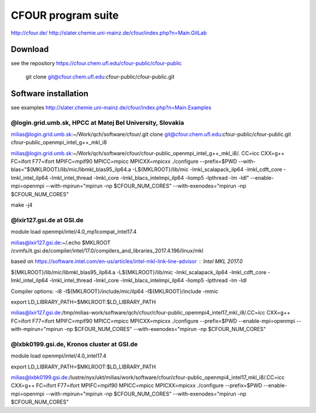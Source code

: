 ===================
CFOUR program suite
===================

http://cfour.de/
http://slater.chemie.uni-mainz.de/cfour/index.php?n=Main.GitLab

Download
--------
see the repository https://cfour.chem.ufl.edu/cfour-public/cfour-public

 git clone git@cfour.chem.ufl.edu:cfour-public/cfour-public.git

Software installation
---------------------

see examples http://slater.chemie.uni-mainz.de/cfour/index.php?n=Main.Examples

@login.grid.umb.sk, HPCC at Matej Bel University, Slovakia
~~~~~~~~~~~~~~~~~~~~~~~~~~~~~~~~~~~~~~~~~~~~~~~~~~~~~~~~~~
milias@login.grid.umb.sk:~/Work/qch/software/cfour/.git clone git@cfour.chem.ufl.edu:cfour-public/cfour-public.git cfour-public_openmpi_intel_g++_mkl_i8

milias@login.grid.umb.sk:~/Work/qch/software/cfour/cfour-public_openmpi_intel_g++_mkl_i8/. CC=icc CXX=g++ FC=ifort F77=ifort MPIFC=mpif90 MPICC=mpicc MPICXX=mpicxx ./configure --prefix=$PWD  --with-blas="${MKLROOT}/lib/mic/libmkl_blas95_ilp64.a -L${MKLROOT}/lib/mic -lmkl_scalapack_ilp64 -lmkl_cdft_core -lmkl_intel_ilp64 -lmkl_intel_thread -lmkl_core -lmkl_blacs_intelmpi_ilp64 -liomp5 -lpthread -lm -ldl" --enable-mpi=openmpi  --with-mpirun="mpirun -np \$CFOUR_NUM_CORES"  --with-exenodes="mpirun -np \$CFOUR_NUM_CORES"

make -j4




@lxir127.gsi.de at GSI.de
~~~~~~~~~~~~~~~~~~~~~~~~~
module load openmpi/intel/4.0_mp1compat_intel17.4

milias@lxir127.gsi.de:~/.echo $MKLROOT
/cvmfs/it.gsi.de/compiler/intel/17.0/compilers_and_libraries_2017.4.196/linux/mkl


based on https://software.intel.com/en-us/articles/intel-mkl-link-line-advisor : Intel MKL 2017.0
 ::
${MKLROOT}/lib/mic/libmkl_blas95_ilp64.a -L${MKLROOT}/lib/mic -lmkl_scalapack_ilp64 -lmkl_cdft_core -lmkl_intel_ilp64 -lmkl_intel_thread -lmkl_core -lmkl_blacs_intelmpi_ilp64 -liomp5 -lpthread -lm -ldl

Compiler options:  -i8 -I${MKLROOT}/include/mic/ilp64 -I${MKLROOT}/include -mmic

export LD_LIBRARY_PATH=$MKLROOT:$LD_LIBRARY_PATH

milias@lxir127.gsi.de:/tmp/milias-work/software/qch/cfour/cfour-public_openmpi4_intel17_mkl_i8/.CC=icc CXX=g++ FC=ifort F77=ifort MPIFC=mpif90 MPICC=mpicc MPICXX=mpicxx ./configure --prefix=$PWD  --enable-mpi=openmpi  --with-mpirun="mpirun -np \$CFOUR_NUM_CORES"  --with-exenodes="mpirun -np \$CFOUR_NUM_CORES"



@lxbk0199.gsi.de, Kronos cluster at GSI.de
~~~~~~~~~~~~~~~~~~~~~~~~~~~~~~~~~~~~~~~~~~

module load openmpi/intel/4.0_intel17.4

export LD_LIBRARY_PATH=$MKLROOT:$LD_LIBRARY_PATH

milias@lxbk0199.gsi.de:/lustre/nyx/ukt/milias/work/software/cfour/cfour-public_openmpi4_intel17_mkl_i8/.CC=icc CXX=g++ FC=ifort F77=ifort MPIFC=mpif90 MPICC=mpicc MPICXX=mpicxx ./configure --prefix=$PWD  --enable-mpi=openmpi  --with-mpirun="mpirun -np \$CFOUR_NUM_CORES"  --with-exenodes="mpirun -np \$CFOUR_NUM_CORES"



